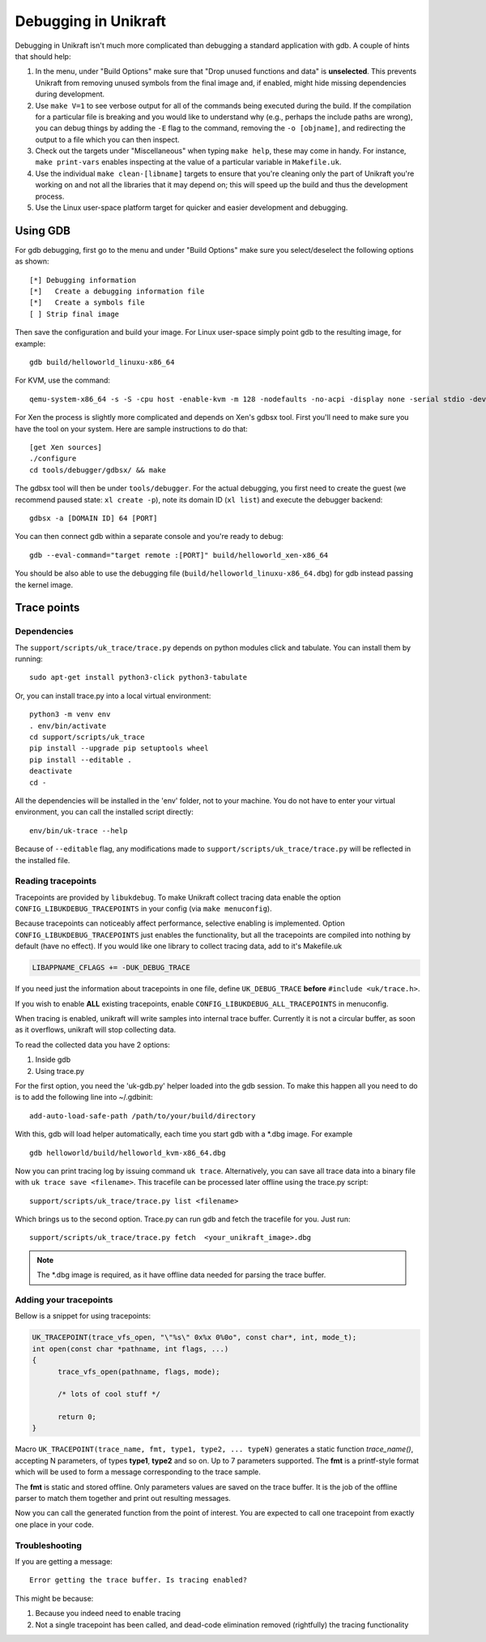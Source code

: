 ****************************
Debugging in Unikraft
****************************
Debugging in Unikraft isn't much more complicated than debugging a
standard application with gdb. A couple of hints that should help:

1. In the menu, under "Build Options" make sure that "Drop unused
   functions and data" is **unselected**. This prevents Unikraft from
   removing unused symbols from the final image and, if enabled, might
   hide missing dependencies during development.

2. Use ``make V=1`` to see verbose output for all of the commands being
   executed during the build. If the compilation for a particular file is
   breaking and you would like to understand why (e.g., perhaps the
   include paths are wrong), you can debug things by adding the ``-E``
   flag to the command, removing the ``-o [objname]``, and redirecting
   the output to a file which you can then inspect.

3. Check out the targets under "Miscellaneous" when typing ``make
   help``, these may come in handy. For instance, ``make print-vars``
   enables inspecting at the value of a particular variable in
   ``Makefile.uk``.

4. Use the individual ``make clean-[libname]`` targets to ensure that you're
   cleaning only the part of Unikraft you're working on and not all the
   libraries that it may depend on; this will speed up the build
   and thus the development process.

5. Use the Linux user-space platform target for quicker and easier
   development and debugging.

============================
Using GDB
============================

For gdb debugging, first go to the menu and under "Build Options" make
sure you select/deselect the following options as shown: ::

  [*] Debugging information
  [*]   Create a debugging information file
  [*]   Create a symbols file
  [ ] Strip final image

Then save the configuration and build your image. For Linux user-space
simply point gdb to the resulting image, for example: ::

  gdb build/helloworld_linuxu-x86_64

For KVM, use the command: ::

  qemu-system-x86_64 -s -S -cpu host -enable-kvm -m 128 -nodefaults -no-acpi -display none -serial stdio -device isa-debug-exit -kernel build/helloworld_kvm-x86_64 -append verbose

For Xen the process is slightly more complicated and depends on Xen's
gdbsx tool. First you'll need to make sure you have the tool on your
system. Here are sample instructions to do that: ::

  [get Xen sources]
  ./configure
  cd tools/debugger/gdbsx/ && make

The gdbsx tool will then be under ``tools/debugger``. For the actual
debugging, you first need to create the guest (we recommend paused state:
``xl create -p``), note its domain ID (``xl list``) and execute the
debugger backend: ::

  gdbsx -a [DOMAIN ID] 64 [PORT]

You can then connect gdb within a separate console and you're ready to debug: ::

  gdb --eval-command="target remote :[PORT]" build/helloworld_xen-x86_64

You should be also able to use the debugging file
(``build/helloworld_linuxu-x86_64.dbg``) for gdb instead passing the kernel
image.

============================
Trace points
============================

----------------------------
Dependencies
----------------------------
The ``support/scripts/uk_trace/trace.py`` depends on python modules
click and tabulate. You can install them by running: ::

  sudo apt-get install python3-click python3-tabulate

Or, you can install trace.py into a local virtual environment: ::

  python3 -m venv env
  . env/bin/activate
  cd support/scripts/uk_trace
  pip install --upgrade pip setuptools wheel
  pip install --editable .
  deactivate
  cd -

All the dependencies will be installed in the 'env' folder, not to
your machine. You do not have to enter your virtual environment, you
can call the installed script directly: ::

  env/bin/uk-trace --help

Because of ``--editable`` flag, any modifications made to
``support/scripts/uk_trace/trace.py`` will be reflected in the
installed file.

----------------------------
Reading tracepoints
----------------------------

Tracepoints are provided by ``libukdebug``. To make Unikraft collect
tracing data enable the option ``CONFIG_LIBUKDEBUG_TRACEPOINTS`` in your
config (via ``make menuconfig``).

Because tracepoints can noticeably affect performance, selective
enabling is implemented. Option ``CONFIG_LIBUKDEBUG_TRACEPOINTS`` just
enables the functionality, but all the tracepoints are compiled into
nothing by default (have no effect). If you would like one library to
collect tracing data, add to it's Makefile.uk

.. code-block:: make

   LIBAPPNAME_CFLAGS += -DUK_DEBUG_TRACE

If you need just the information about tracepoints in one file, define
``UK_DEBUG_TRACE`` **before** ``#include <uk/trace.h>``.

If you wish to enable **ALL** existing tracepoints, enable
``CONFIG_LIBUKDEBUG_ALL_TRACEPOINTS`` in menuconfig.

When tracing is enabled, unikraft will write samples into internal
trace buffer. Currently it is not a circular buffer, as soon as it
overflows, unikraft will stop collecting data.

To read the collected data you have 2 options:

1. Inside gdb

2. Using trace.py

For the first option, you need the 'uk-gdb.py' helper loaded into the
gdb session. To make this happen all you need to do is to add the
following line into ~/.gdbinit: ::

  add-auto-load-safe-path /path/to/your/build/directory

With this, gdb will load helper automatically, each time you start gdb
with a *.dbg image. For example ::

  gdb helloworld/build/helloworld_kvm-x86_64.dbg

Now you can print tracing log by issuing command ``uk
trace``. Alternatively, you can save all trace data into a binary file
with ``uk trace save <filename>``. This tracefile can be processed
later offline using the trace.py script: ::

  support/scripts/uk_trace/trace.py list <filename>

Which brings us to the second option. Trace.py can run gdb and fetch
the tracefile for you. Just run: ::

  support/scripts/uk_trace/trace.py fetch  <your_unikraft_image>.dbg

.. note:: The *.dbg image is required, as it have offline data needed
          for parsing the trace buffer.

----------------------------
Adding your tracepoints
----------------------------
Bellow is a snippet for using tracepoints:

.. code-block:: c

  UK_TRACEPOINT(trace_vfs_open, "\"%s\" 0x%x 0%0o", const char*, int, mode_t);
  int open(const char *pathname, int flags, ...)
  {
  	trace_vfs_open(pathname, flags, mode);

  	/* lots of cool stuff */

  	return 0;
  }

Macro ``UK_TRACEPOINT(trace_name, fmt, type1, type2, ... typeN)``
generates a static function `trace_name()`, accepting N parameters, of
types **type1**, **type2** and so on. Up to 7 parameters supported. The
**fmt** is a printf-style format which will be used to form a message
corresponding to the trace sample.

The **fmt** is static and stored offline. Only parameters values are
saved on the trace buffer. It is the job of the offline parser to
match them together and print out resulting messages.

Now you can call the generated function from the point of
interest. You are expected to call one tracepoint from exactly one
place in your code.

----------------------------
Troubleshooting
----------------------------
If you are getting a message::

  Error getting the trace buffer. Is tracing enabled?

This might be because:

1. Because you indeed need to enable tracing

2. Not a single tracepoint has been called, and dead-code elimination
   removed (rightfully) the tracing functionality
